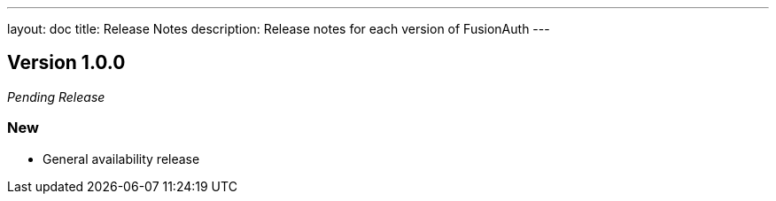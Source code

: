 ---
layout: doc
title: Release Notes
description: Release notes for each version of FusionAuth
---

:sectnumlevels: 0

////
Hide stuff inside these lines
////

== Version 1.0.0
_Pending Release_

=== New
* General availability release

